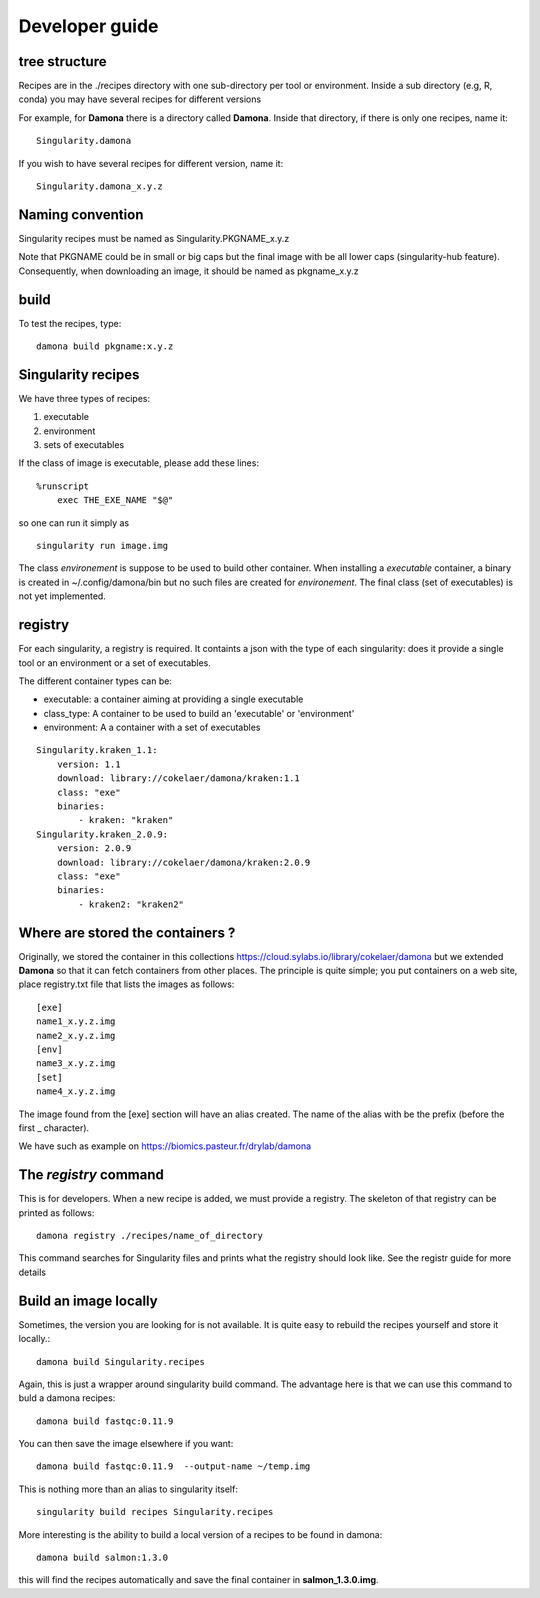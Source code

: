 Developer guide
===============

tree structure
--------------

Recipes are in the ./recipes directory with one sub-directory per tool or environment.
Inside a sub directory (e.g, R, conda) you may have several recipes for
different versions

For example, for **Damona** there is a directory called **Damona**. Inside that
directory, if there is only one recipes, name it::

   Singularity.damona

If you wish to have several recipes for different version, name it::

   Singularity.damona_x.y.z

Naming convention
-----------------

Singularity recipes must be named as Singularity.PKGNAME_x.y.z

Note that PKGNAME could be in small or big caps but the final image with be all
lower caps (singularity-hub feature). Consequently, when downloading an image,
it should be named as pkgname_x.y.z

build
-----

To test the recipes, type::

    damona build pkgname:x.y.z 

Singularity recipes
--------------------

We have three types of recipes:

1. executable
2. environment
3. sets of executables

If the class of image is executable, please add these lines::

    %runscript
        exec THE_EXE_NAME "$@"

so one can run it simply as ::

    singularity run image.img 

The class *environement* is suppose to be used to build other container. When
installing a *executable* container, a binary is created in ~/.config/damona/bin
but no such files are created for *environement*. The final class (set of
executables) is not yet implemented. 

registry
---------

For each singularity, a registry is required. It containts a json with the type
of each singularity: does it provide a single tool or an environment or a set of
executables.

The different container types can be:

* executable: a container aiming at providing a single executable
* class_type: A container to be used to build an 'executable' or 'environment'
* environment: A a container with a set of executables

::

    Singularity.kraken_1.1:
        version: 1.1
        download: library://cokelaer/damona/kraken:1.1
        class: "exe"
        binaries:
            - kraken: "kraken"
    Singularity.kraken_2.0.9:
        version: 2.0.9
        download: library://cokelaer/damona/kraken:2.0.9
        class: "exe"
        binaries:
            - kraken2: "kraken2"

Where are stored the containers ?
----------------------------------

Originally, we stored the container in this collections  https://cloud.sylabs.io/library/cokelaer/damona but we extended **Damona** so that it can fetch containers from other places. The principle is quite simple; you put containers on a web site, place registry.txt file that lists the images as follows::

    [exe]
    name1_x.y.z.img
    name2_x.y.z.img
    [env]
    name3_x.y.z.img
    [set]
    name4_x.y.z.img

The image found from the [exe] section will have an alias created. The name of
the alias with be the prefix (before the first _ character).

We have such as example on https://biomics.pasteur.fr/drylab/damona



The *registry* command
------------------------

This is for developers. When a new recipe is added, we must provide a registry.
The skeleton of that registry can be printed as follows::

    damona registry ./recipes/name_of_directory

This command searches for Singularity files and prints what the registry should
look like. See the registr guide for more details

Build an image locally
----------------------

Sometimes, the version you are looking for is not available. It is quite easy to
rebuild the recipes yourself and store it locally.::

    damona build Singularity.recipes

Again, this is just a wrapper around singularity build command. The advantage
here is that we can use this command to buld a damona recipes::

    damona build fastqc:0.11.9

You can then save the image elsewhere if you want::

    damona build fastqc:0.11.9  --output-name ~/temp.img

This is nothing more than an alias to singularity itself::

     singularity build recipes Singularity.recipes

More interesting is the ability to build a local version of a recipes to be
found in damona::

    damona build salmon:1.3.0

this will find the recipes automatically and save the final container in
**salmon_1.3.0.img**.


